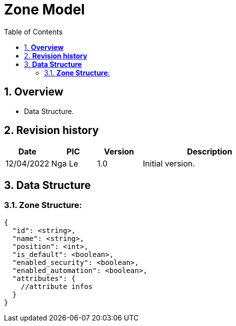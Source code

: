:sectnumlevels: 5
:toclevels: 5
:sectnums:
:source-highlighter: coderay

= *Zone Model*
:toc: left

== *Overview*
- Data Structure.

== *Revision history*

[cols="1,1,1,3", options="header"]
|===
|*Date*
|*PIC*
|*Version*
|*Description*

|12/04/2022
|Nga Le
|1.0
|Initial version.
|===

== *Data Structure*

=== *Zone Structure*:

[source,json]
----
{
  "id": <string>,
  "name": <string>,
  "position": <int>,
  "is_default": <boolean>,
  "enabled_security": <boolean>,
  "enabled_automation": <boolean>,
  "attributes": {
    //attribute infos
  }
}
----
